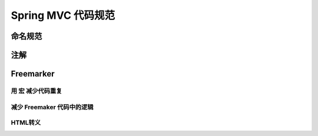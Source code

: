 Spring MVC 代码规范
=======================

.. _naming:

命名规范
--------

.. _annotations:

注解
--------

Freemarker
-----------

.. _macro:

用 ``宏`` 减少代码重复
^^^^^^^^^^^^^^^^^^^^^^^^^^^^^

.. _favor_java_code:

减少 Freemaker 代码中的逻辑
^^^^^^^^^^^^^^^^^^^^^^^^^^^^^^^^

.. _html_escape:

HTML转义
^^^^^^^^^^^^^







.. author:: default
.. categories:: none
.. tags:: none
.. comments::
